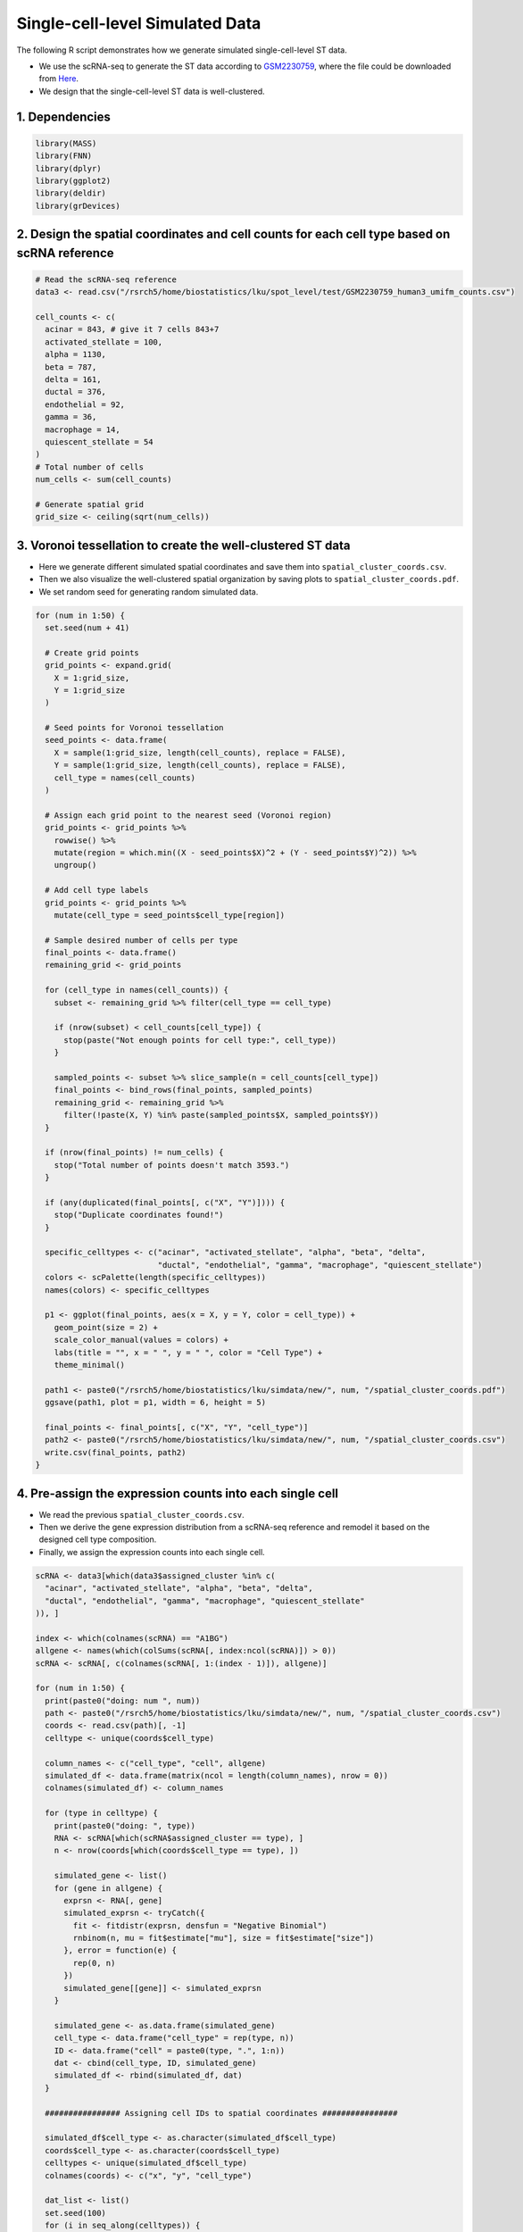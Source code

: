 Single-cell-level Simulated Data
=========================================== 

The following R script demonstrates how we generate simulated single-cell-level ST data.

- We use the scRNA-seq to generate the ST data according to `GSM2230759 <https://www.ncbi.nlm.nih.gov/geo/query/acc.cgi>`__, where the file could be downloaded from `Here <https://drive.google.com/file/d/1ME3fhDi4muYvDoSQWUVyJoGoZryV0M2k/view?usp=sharing>`__.


- We design that the single-cell-level ST data is well-clustered.



1. Dependencies
-------------------------

.. code-block:: r

   library(MASS)
   library(FNN)
   library(dplyr)
   library(ggplot2)
   library(deldir)
   library(grDevices)

2. Design the spatial coordinates and cell counts for each cell type based on scRNA reference
---------------------------------------------------------------------------------------------- 

.. code-block:: r

   # Read the scRNA-seq reference
   data3 <- read.csv("/rsrch5/home/biostatistics/lku/spot_level/test/GSM2230759_human3_umifm_counts.csv")

   cell_counts <- c(
     acinar = 843, # give it 7 cells 843+7
     activated_stellate = 100, 
     alpha = 1130, 
     beta = 787, 
     delta = 161, 
     ductal = 376, 
     endothelial = 92, 
     gamma = 36, 
     macrophage = 14, 
     quiescent_stellate = 54
   )
   # Total number of cells
   num_cells <- sum(cell_counts)

   # Generate spatial grid
   grid_size <- ceiling(sqrt(num_cells))


3. Voronoi tessellation to create the well-clustered ST data
--------------------------------------------------------------

- Here we generate different simulated spatial coordinates and save them into ``spatial_cluster_coords.csv``.

- Then we also visualize the well-clustered spatial organization by saving plots to ``spatial_cluster_coords.pdf``.

- We set random seed for generating random simulated data.


.. code-block:: r

   for (num in 1:50) {
     set.seed(num + 41)

     # Create grid points
     grid_points <- expand.grid(
       X = 1:grid_size,
       Y = 1:grid_size
     )

     # Seed points for Voronoi tessellation
     seed_points <- data.frame(
       X = sample(1:grid_size, length(cell_counts), replace = FALSE),
       Y = sample(1:grid_size, length(cell_counts), replace = FALSE),
       cell_type = names(cell_counts)
     )

     # Assign each grid point to the nearest seed (Voronoi region)
     grid_points <- grid_points %>%
       rowwise() %>%
       mutate(region = which.min((X - seed_points$X)^2 + (Y - seed_points$Y)^2)) %>%
       ungroup()

     # Add cell type labels
     grid_points <- grid_points %>%
       mutate(cell_type = seed_points$cell_type[region])

     # Sample desired number of cells per type
     final_points <- data.frame()
     remaining_grid <- grid_points

     for (cell_type in names(cell_counts)) {
       subset <- remaining_grid %>% filter(cell_type == cell_type)

       if (nrow(subset) < cell_counts[cell_type]) {
         stop(paste("Not enough points for cell type:", cell_type))
       }

       sampled_points <- subset %>% slice_sample(n = cell_counts[cell_type])
       final_points <- bind_rows(final_points, sampled_points)
       remaining_grid <- remaining_grid %>%
         filter(!paste(X, Y) %in% paste(sampled_points$X, sampled_points$Y))
     }

     if (nrow(final_points) != num_cells) {
       stop("Total number of points doesn't match 3593.")
     }

     if (any(duplicated(final_points[, c("X", "Y")]))) {
       stop("Duplicate coordinates found!")
     }

     specific_celltypes <- c("acinar", "activated_stellate", "alpha", "beta", "delta",
                             "ductal", "endothelial", "gamma", "macrophage", "quiescent_stellate")
     colors <- scPalette(length(specific_celltypes))
     names(colors) <- specific_celltypes

     p1 <- ggplot(final_points, aes(x = X, y = Y, color = cell_type)) +
       geom_point(size = 2) +
       scale_color_manual(values = colors) +
       labs(title = "", x = " ", y = " ", color = "Cell Type") +
       theme_minimal()

     path1 <- paste0("/rsrch5/home/biostatistics/lku/simdata/new/", num, "/spatial_cluster_coords.pdf")
     ggsave(path1, plot = p1, width = 6, height = 5)

     final_points <- final_points[, c("X", "Y", "cell_type")]
     path2 <- paste0("/rsrch5/home/biostatistics/lku/simdata/new/", num, "/spatial_cluster_coords.csv")
     write.csv(final_points, path2)
   }


4. Pre-assign the expression counts into each single cell
-------------------------------------------------------------

- We read the previous ``spatial_cluster_coords.csv``.

- Then we derive the gene expression distribution from a scRNA-seq reference and remodel it based on the designed cell type composition.

- Finally, we assign the expression counts into each single cell.

.. code-block:: r


   scRNA <- data3[which(data3$assigned_cluster %in% c(
     "acinar", "activated_stellate", "alpha", "beta", "delta",
     "ductal", "endothelial", "gamma", "macrophage", "quiescent_stellate"
   )), ]

   index <- which(colnames(scRNA) == "A1BG")
   allgene <- names(which(colSums(scRNA[, index:ncol(scRNA)]) > 0))
   scRNA <- scRNA[, c(colnames(scRNA[, 1:(index - 1)]), allgene)]

   for (num in 1:50) {
     print(paste0("doing: num ", num))
     path <- paste0("/rsrch5/home/biostatistics/lku/simdata/new/", num, "/spatial_cluster_coords.csv")
     coords <- read.csv(path)[, -1]
     celltype <- unique(coords$cell_type)

     column_names <- c("cell_type", "cell", allgene)
     simulated_df <- data.frame(matrix(ncol = length(column_names), nrow = 0))
     colnames(simulated_df) <- column_names

     for (type in celltype) {
       print(paste0("doing: ", type))
       RNA <- scRNA[which(scRNA$assigned_cluster == type), ]
       n <- nrow(coords[which(coords$cell_type == type), ])

       simulated_gene <- list()
       for (gene in allgene) {
         exprsn <- RNA[, gene]
         simulated_exprsn <- tryCatch({
           fit <- fitdistr(exprsn, densfun = "Negative Binomial")
           rnbinom(n, mu = fit$estimate["mu"], size = fit$estimate["size"])
         }, error = function(e) {
           rep(0, n)
         })
         simulated_gene[[gene]] <- simulated_exprsn
       }

       simulated_gene <- as.data.frame(simulated_gene)
       cell_type <- data.frame("cell_type" = rep(type, n))
       ID <- data.frame("cell" = paste0(type, ".", 1:n))
       dat <- cbind(cell_type, ID, simulated_gene)
       simulated_df <- rbind(simulated_df, dat)
     }

     ################ Assigning cell IDs to spatial coordinates ################

     simulated_df$cell_type <- as.character(simulated_df$cell_type)
     coords$cell_type <- as.character(coords$cell_type)
     celltypes <- unique(simulated_df$cell_type)
     colnames(coords) <- c("x", "y", "cell_type")

     dat_list <- list()
     set.seed(100)
     for (i in seq_along(celltypes)) {
       types <- celltypes[i]
       print(paste0("doing: ", types))
       select_coords <- coords[which(coords$cell_type == types), ]
       scrna <- simulated_df[which(simulated_df$cell_type == types), ]
       id <- sample(scrna$cell)
       select_coords$cell <- id
       dat_list[[i]] <- select_coords
     }

     assign <- do.call(rbind, dat_list)

     scdata_with_coordinates <- left_join(assign, simulated_df, by = c("cell_type", "cell"))
     rownames(scdata_with_coordinates) <- scdata_with_coordinates$cell

     write.csv(scdata_with_coordinates,
       paste0("/rsrch5/home/biostatistics/lku/simdata/new/", num, "/assigned_exprsn_df.csv"))
   }




5. Generate final expression counts for single-cell ST data
----------------------------------------------------------------

- Based on our design, we use different radius and expression fold change to make cell type specific L-R interaction more intense for certain detection. For different radius, expression values for specific cell type pairs are scaled based on fold-change settings (e.g., 5×, 10×, 15×).

- We select overlap L-R pairs according to different database from all the tools we benchmarked, where the L-R pairs file could be download from `Here <https://drive.google.com/file/d/1oG0s9-N9ufpSTjZlp9BFFdwWKLmRXLl0/view?usp=sharing>`__.

- We save the ground truth cell type specific interactions into ``_truth_LR.csv``

- Finally, we save different radius and fold change expression single-cell-level ST simulated data into ``paste0("k_",k,"_fc_",fc,"_assigned_exprsn_df.csv")``.

.. code-block:: r

   final <- read.csv("/rsrch5/home/biostatistics/lku/simdata/possible_LRpair.csv")
   final <- final[,-1]

   sim_name <- c(1:50)

   for (num in sim_name) {
     file <- read.csv(paste0("/rsrch5/home/biostatistics/lku/simdata/new/", num, "/assigned_exprsn_df.csv"))
     index <- which(colnames(file) == "cell")
     gene_spot_df <- file[, (index + 1):ncol(file)]
     rownames(gene_spot_df) <- file$cell
     meta_data <- file[, c("x", "y", "cell", "cell_type")]

     final$ligand_Exprsn <- 0
     final$receptor_Exprsn <- 0

     for (i in 1:nrow(final)) {
       if (final$ligand[i] %in% colnames(gene_spot_df)) {
         final$ligand_Exprsn[i] <- mean(gene_spot_df[, final$ligand[i]])
       }
       if (final$receptor[i] %in% colnames(gene_spot_df)) {
         final$receptor_Exprsn[i] <- mean(gene_spot_df[, final$receptor[i]])
       }
     }

     possible <- final[final$ligand_Exprsn > 0 & final$receptor_Exprsn > 0, ]

     specific_list <- list()
     for (celltype in unique(file$cell_type)) {
       sub_data <- file[file$cell_type == celltype, ]
       index <- which(colnames(sub_data) == "cell")
       sub_data_df <- sub_data[, (index + 1):ncol(sub_data)]
       rownames(sub_data_df) <- sub_data$cell
       sub_data_df <- as.data.frame(t(sub_data_df))
       sub_data_df[is.na(sub_data_df)] <- 0
       specific_list[[celltype]] <- sub_data_df
     }

     #### Set k range: this is for interacting radius ####
     k_values <- c(18, 36, 60)
     contact_results <- list()
 
     for (k in k_values) {
       knn_result <- get.knn(meta_data[, c("x", "y")], k = k)
       knn_contacts <- data.frame(cell = meta_data$cell, cell_type = meta_data$cell_type)
       knn_contacts$neighbor_cell_types <- apply(knn_result$nn.index, 1, function(neighbors) {
         paste(meta_data$cell_type[neighbors], collapse = ",")
       })
       long_contacts <- knn_contacts %>%
         tidyr::separate_rows(neighbor_cell_types, sep = ",") %>%
         count(cell_type, neighbor_cell_types, name = "contact_count")
       long_contacts$ligand_receptor_pairs <- paste0(long_contacts$cell_type, "-", long_contacts$neighbor_cell_types)
       contact_results[[paste0("k_", k)]] <- long_contacts
     }
     
     #### Then in each radius, we find the cell type involved in this radius ####
     #### This could help us define the cell type specific interactions ####
     LR <- possible[, c("ligand", "receptor", "interaction_name")]

     for (k in k_values) {
       print(paste0("doing Knn K = ", k))
       all_vec <- c()
       dff <- contact_results[[paste0("k_", k)]]

       for (n in 1:nrow(LR)) {
         ligand_gene <- LR[n, ]$ligand
         receptor_gene <- LR[n, ]$receptor

         ligand_avg_vector <- sapply(names(specific_list), function(celltype) {
           rowMeans(specific_list[[celltype]][ligand_gene, , drop = FALSE])
         })
         receptor_avg_vector <- sapply(names(specific_list), function(celltype) {
           rowMeans(specific_list[[celltype]][receptor_gene, , drop = FALSE])
         })

         ligand_avg_vector <- sort(ligand_avg_vector, decreasing = TRUE)
         receptor_avg_vector <- sort(receptor_avg_vector, decreasing = TRUE)

         ligand_positive <- names(ligand_avg_vector)[ligand_avg_vector > 0][1]
         receptor_positive <- names(receptor_avg_vector)[receptor_avg_vector > 0][1]

         if (!is.na(ligand_positive) && !is.na(receptor_positive)) {
           pair <- paste0(ligand_positive, "-", receptor_positive)
           if (pair %in% dff$ligand_receptor_pairs) {
             vec <- paste0(LR[n, ]$interaction_name, ".", pair)
             all_vec <- c(all_vec, vec)
           }
         }
       }

       all_vecdf <- data.frame(celltype = all_vec)
       all_vecdf$LR <- sapply(strsplit(as.character(all_vecdf$celltype), "\\."), `[`, 1)
       all_vecdf$cell_pair <- sapply(strsplit(as.character(all_vecdf$celltype), "\\."), `[`, 2)
       all_vecdf$ligand <- sapply(strsplit(all_vecdf$LR, "_"), `[`, 1)
       all_vecdf$receptor <- sapply(strsplit(all_vecdf$LR, "_"), `[`, 2)
       all_vecdf$celltype_A <- sapply(strsplit(all_vecdf$cell_pair, "-"), `[`, 1)
       all_vecdf$celltype_B <- sapply(strsplit(all_vecdf$cell_pair, "-"), `[`, 2)

       path1 <- paste0("/rsrch5/home/biostatistics/lku/simdata/new/", num, "/k_", k, "_truth_LR.csv")
       write.csv(all_vecdf, path1)

       ##### This is for different expression fold change ####
       ##### This means within the radius, the expression will be, for example 5 fold higher then others ####
       for (fc in c(5, 10, 15)) {
         print(paste0("doing fc = ", fc))
         knn_result <- get.knn(as.matrix(meta_data[, c("x", "y")]), k = k)[[1]]
         gene_count_new <- gene_spot_df

         for (celltype_A in unique(all_vecdf$celltype_A)) {
           cellid_A <- which(file$cell_type == celltype_A)
           for (cellid in cellid_A) {
             nearest_cells <- knn_result[cellid, ]
             for (nearid in nearest_cells) {
               nearest_celltype_B <- file[nearid, "cell_type"]
               tmp_LR <- all_vecdf[all_vecdf$celltype_A == celltype_A & all_vecdf$celltype_B == nearest_celltype_B, ]
               genes_to_scale <- unique(c(tmp_LR$ligand, tmp_LR$receptor))
               gene_ind <- na.omit(match(genes_to_scale, colnames(gene_count_new)))

               if (length(gene_ind) > 0) {
                 gene_count_new[c(cellid, nearid), gene_ind] <- fc * gene_spot_df[c(cellid, nearid), gene_ind]
               }
             }
           }
         }

         info <- file[, 1:(which(colnames(file) == "cell"))]
         count_new <- cbind(info, gene_count_new)[, -1]
         path2 <- paste0("/rsrch5/home/biostatistics/lku/simdata/new/", num, "/k_", k, "_fc_", fc, "_assigned_exprsn_df.csv")
         write.csv(count_new, path2)
       }
     }
   }






